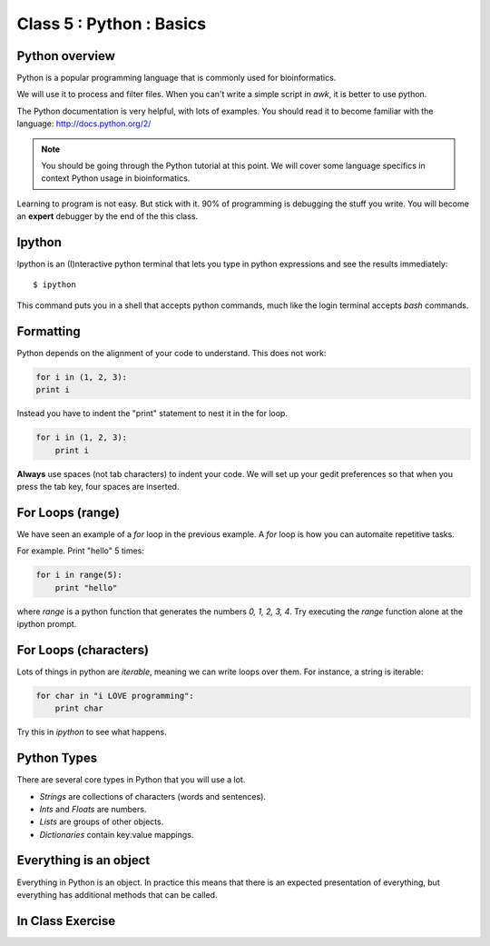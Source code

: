 Class 5 : Python : Basics
=========================

Python overview
---------------
Python is a popular programming language that is commonly used for
bioinformatics. 

We will use it to process and filter files. When you can't write a simple script
in `awk`, it is better to use python.

The Python documentation is very helpful, with lots of examples. You should
read it to become familiar with the language: http://docs.python.org/2/

.. note::

    You should be going through the Python tutorial at this point. We will
    cover some language specifics in context Python usage in
    bioinformatics.

Learning to program is not easy. But stick with it. 90% of programming is
debugging the stuff you write. You will become an **expert** debugger by
the end of the this class.

Ipython
-------
Ipython is an (I)nteractive python terminal that lets you
type in python expressions and see the results immediately::

    $ ipython

This command puts you in a shell that accepts python commands, much like
the login terminal accepts `bash` commands.

Formatting
----------
Python depends on the alignment of your code to understand. This does not
work:

.. code-block:: python

    for i in (1, 2, 3):
    print i

Instead you have to indent the "print" statement to nest it in the for
loop. 

.. code-block:: python

    for i in (1, 2, 3):
        print i

**Always** use spaces (not tab characters) to indent your code. We will
set up your gedit preferences so that when you press the tab key, four
spaces are inserted.

For Loops (range)
-----------------
We have seen an example of a `for` loop in the previous
example. A `for` loop is how you can automaite repetitive
tasks.

For example. Print "hello" 5 times:

.. code-block:: python

    for i in range(5):
        print "hello"

where `range` is a python function that generates the numbers
`0, 1, 2, 3, 4`. Try executing the `range` function alone at the ipython
prompt.

For Loops (characters)
----------------------
Lots of things in python are `iterable`, meaning we can write loops
over them. For instance, a string is iterable:

.. code-block:: python

    for char in "i LOVE programming":
        print char

Try this in `ipython` to see what happens.

Python Types
------------
There are several core types in Python that you will use a lot.

- `Strings` are collections of characters (words and sentences).
- `Ints` and `Floats` are numbers.
- `Lists` are groups of other objects.
- `Dictionaries` contain key:value mappings.

Everything is an object
-----------------------
Everything in Python is an object. In practice this means that there is an
expected presentation of everything, but everything has additional methods
that can be called.

.. code-block:: python
    
In Class Exercise
------------------
::

